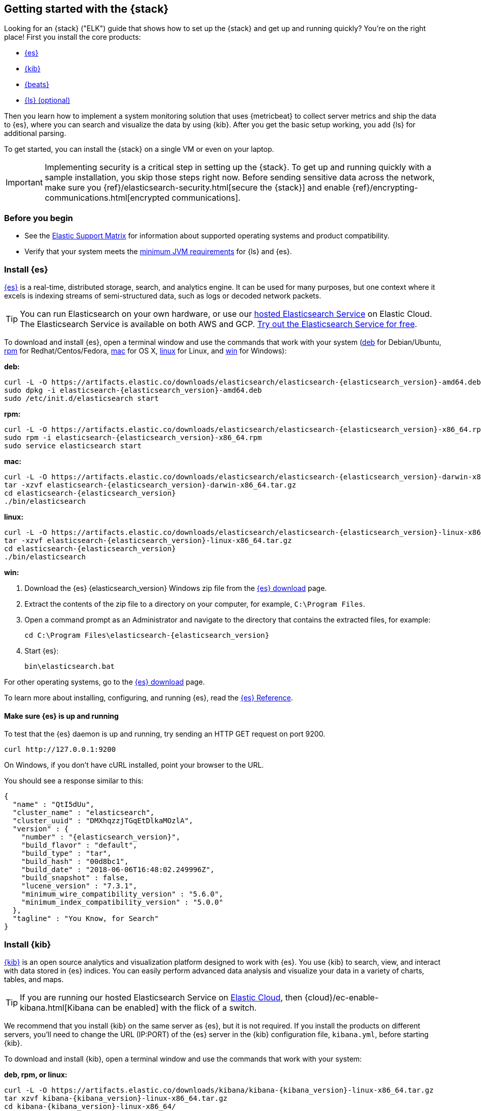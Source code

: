 [[get-started-elastic-stack]]
== Getting started with the {stack}

Looking for an {stack} ("ELK") guide that shows how to set up the {stack} and 
get up and running quickly? You're on the right place! First you install the 
core products:

* <<install-elasticsearch,{es}>>
* <<install-kibana,{kib}>>
* <<install-beats,{beats}>>
* <<install-logstash,{ls} (optional)>>

Then you learn how to implement a system monitoring solution that uses
{metricbeat} to collect server metrics and ship the data to {es}, where you can
search and visualize the data by using {kib}. After you get the basic setup
working, you add {ls} for additional parsing.

To get started, you can install the {stack} on a single VM or even on your
laptop.

IMPORTANT: Implementing security is a critical step in setting up the {stack}.
To get up and running quickly with a sample installation, you skip those steps
right now. Before sending sensitive data across the network, make sure you
{ref}/elasticsearch-security.html[secure the {stack}] and enable
{ref}/encrypting-communications.html[encrypted communications].

[float]
[[install-prereqs]]
=== Before you begin

* See the https://www.elastic.co/support/matrix[Elastic Support
Matrix] for information about supported operating systems and product
compatibility.

* Verify that your system meets the
https://www.elastic.co/support/matrix#matrix_jvm[minimum JVM requirements] for
{ls} and {es}.

[float]
[[install-elasticsearch]]
=== Install {es}

https://www.elastic.co/products/elasticsearch[{es}] is a real-time,
distributed storage, search, and analytics engine. It can be used for many
purposes, but one context where it excels is indexing streams of semi-structured
data, such as logs or decoded network packets.

[TIP]
==========
You can run Elasticsearch on your own hardware, or use our
https://www.elastic.co/cloud/elasticsearch-service[hosted Elasticsearch Service]
on Elastic Cloud. The Elasticsearch Service is available on both AWS and GCP.
https://www.elastic.co/cloud/elasticsearch-service/signup[Try out the
Elasticsearch Service for free].
==========

To download and install {es}, open a terminal window and use the commands that
work with your system (<<deb, deb>> for Debian/Ubuntu, <<rpm, rpm>> for
Redhat/Centos/Fedora, <<mac, mac>> for OS X, <<linux, linux>> for Linux, and
<<win, win>> for Windows):


[[deb]]*deb:*

ifeval::["{release-state}"=="unreleased"]

Version {elasticsearch_version} of {es} has not yet been released.

endif::[]

ifeval::["{release-state}"!="unreleased"]

["source","sh",subs="attributes"]
----
curl -L -O https://artifacts.elastic.co/downloads/elasticsearch/elasticsearch-{elasticsearch_version}-amd64.deb
sudo dpkg -i elasticsearch-{elasticsearch_version}-amd64.deb
sudo /etc/init.d/elasticsearch start
----

endif::[]

[[rpm]]*rpm:*

ifeval::["{release-state}"=="unreleased"]

Version {version} of {es} has not yet been released.

endif::[]

ifeval::["{release-state}"!="unreleased"]

["source","sh",subs="attributes,callouts"]
----------------------------------------------------------------------
curl -L -O https://artifacts.elastic.co/downloads/elasticsearch/elasticsearch-{elasticsearch_version}-x86_64.rpm
sudo rpm -i elasticsearch-{elasticsearch_version}-x86_64.rpm
sudo service elasticsearch start
----------------------------------------------------------------------

endif::[]

[[mac]]*mac:*

ifeval::["{release-state}"=="unreleased"]

Version {version} of {es} has not yet been released.

endif::[]

ifeval::["{release-state}"!="unreleased"]

["source","sh",subs="attributes,callouts"]
----------------------------------------------------------------------
curl -L -O https://artifacts.elastic.co/downloads/elasticsearch/elasticsearch-{elasticsearch_version}-darwin-x86_64.tar.gz
tar -xzvf elasticsearch-{elasticsearch_version}-darwin-x86_64.tar.gz
cd elasticsearch-{elasticsearch_version}
./bin/elasticsearch
----------------------------------------------------------------------

endif::[]


[[linux]]*linux:*

ifeval::["{release-state}"=="unreleased"]

Version {version} of {es} has not yet been released.

endif::[]

ifeval::["{release-state}"!="unreleased"]

["source","sh",subs="attributes,callouts"]
----------------------------------------------------------------------
curl -L -O https://artifacts.elastic.co/downloads/elasticsearch/elasticsearch-{elasticsearch_version}-linux-x86_64.tar.gz
tar -xzvf elasticsearch-{elasticsearch_version}-linux-x86_64.tar.gz
cd elasticsearch-{elasticsearch_version}
./bin/elasticsearch
----------------------------------------------------------------------

endif::[]

[[win]]*win:*

ifeval::["{release-state}"=="unreleased"]

Version {version} of {es} has not yet been released.

endif::[]

ifeval::["{release-state}"!="unreleased"]

. Download the {es} {elasticsearch_version} Windows zip file from the
https://www.elastic.co/downloads/elasticsearch[{es} download] page.

. Extract the contents of the zip file to a directory on your computer, for
example, `C:\Program Files`.

. Open a command prompt as an Administrator and navigate to the directory that
contains the extracted files, for example:
+
["source","sh",subs="attributes,callouts"]
----------------------------------------------------------------------
cd C:\Program Files\elasticsearch-{elasticsearch_version}
----------------------------------------------------------------------

. Start {es}:
+
["source","sh",subs="attributes,callouts"]
----------------------------------------------------------------------
bin\elasticsearch.bat
----------------------------------------------------------------------

endif::[]

For other operating systems, go to the
https://www.elastic.co/downloads/elasticsearch[{es} download] page.

To learn more about installing, configuring, and running {es}, read the
https://www.elastic.co/guide/en/elasticsearch/reference/current/index.html[{es} Reference].

[float]
==== Make sure {es} is up and running


To test that the {es} daemon is up and running, try sending an HTTP GET
request on port 9200.

[source,shell]
----------------------------------------------------------------------
curl http://127.0.0.1:9200
----------------------------------------------------------------------

On Windows, if you don't have cURL installed, point your browser to the URL.

You should see a response similar to this:

["source","sh",subs="attributes"]
----------------------------------------------------------------------
{
  "name" : "QtI5dUu",
  "cluster_name" : "elasticsearch",
  "cluster_uuid" : "DMXhqzzjTGqEtDlkaMOzlA",
  "version" : {
    "number" : "{elasticsearch_version}",
    "build_flavor" : "default",
    "build_type" : "tar",
    "build_hash" : "00d8bc1",
    "build_date" : "2018-06-06T16:48:02.249996Z",
    "build_snapshot" : false,
    "lucene_version" : "7.3.1",
    "minimum_wire_compatibility_version" : "5.6.0",
    "minimum_index_compatibility_version" : "5.0.0"
  },
  "tagline" : "You Know, for Search"
}
----------------------------------------------------------------------


[float]
[[install-kibana]]
=== Install {kib}

https://www.elastic.co/products/kibana[{kib}] is an open source analytics and
visualization platform designed to work with {es}. You use {kib} to search,
view, and interact with data stored in {es} indices. You can easily perform
advanced data analysis and visualize your data in a variety of charts, tables,
and maps.

[TIP]
==========
If you are running our hosted Elasticsearch Service on https://www.elastic.co/cloud[Elastic Cloud],
then {cloud}/ec-enable-kibana.html[Kibana can be enabled] with the flick of a switch.
==========

We recommend that you install {kib} on the same server as {es},
but it is not required. If you install the products on different servers, you'll
need to change the URL (IP:PORT) of the {es} server in the {kib} configuration
file, `kibana.yml`, before starting {kib}.

To download and install {kib}, open a terminal window and use the commands that
work with your system:

*deb, rpm, or linux:*

ifeval::["{release-state}"=="unreleased"]

Version {version} of {kib} has not yet been released.

endif::[]

ifeval::["{release-state}"!="unreleased"]

["source","sh",subs="attributes,callouts"]
----------------------------------------------------------------------
curl -L -O https://artifacts.elastic.co/downloads/kibana/kibana-{kibana_version}-linux-x86_64.tar.gz
tar xzvf kibana-{kibana_version}-linux-x86_64.tar.gz
cd kibana-{kibana_version}-linux-x86_64/
./bin/kibana
----------------------------------------------------------------------

endif::[]

*mac:*

ifeval::["{release-state}"=="unreleased"]

Version {version} of {kib} has not yet been released.

endif::[]

ifeval::["{release-state}"!="unreleased"]

["source","sh",subs="attributes,callouts"]
----------------------------------------------------------------------
curl -L -O https://artifacts.elastic.co/downloads/kibana/kibana-{kibana_version}-darwin-x86_64.tar.gz
tar xzvf kibana-{kibana_version}-darwin-x86_64.tar.gz
cd kibana-{kibana_version}-darwin-x86_64/
./bin/kibana
----------------------------------------------------------------------

endif::[]

*win:*

ifeval::["{release-state}"=="unreleased"]

Version {version} of {kib} has not yet been released.

endif::[]

ifeval::["{release-state}"!="unreleased"]

. Download the {kib} {kibana_version} Windows zip file from the
https://www.elastic.co/downloads/kibana[{kib} download] page.

. Extract the contents of the zip file to a directory on your computer, for
example, `C:\Program Files`.

. Open a command prompt as an Administrator and navigate to the directory that
contains the extracted files, for example:
+
["source","sh",subs="attributes,callouts"]
----------------------------------------------------------------------
cd C:\Program Files\kibana-{kibana_version}-windows
----------------------------------------------------------------------

. Start {kib}:
+
["source","sh",subs="attributes,callouts"]
----------------------------------------------------------------------
bin\kibana.bat
----------------------------------------------------------------------

endif::[]

For other operating systems, go to the
https://www.elastic.co/downloads/kibana[{kib} download] page.

To learn more about installing, configuring, and running {kib}, read the
https://www.elastic.co/guide/en/kibana/current/index.html[{kib} Reference].

[float]
==== Launch the {kib} web interface

To launch the {kib} web interface, point your browser to port 5601. For example,
http://127.0.0.1:5601[http://127.0.0.1:5601].

[float]
[[install-beats]]
=== Install {beats}

The {beats} are open source data shippers that you install as agents on your
servers to send operational data to {es}. {beats} can send data directly to {es}
or via {ls}, where you can further process and enhance the data.

Each Beat is a separately installable product. In this guide, you learn how
to install and run {metricbeat} with the `system` module enabled to collect system
metrics.

To learn more about installing and configuring other {beats}, see the Getting
Started documentation:

[options="header"]
|=======================
|Elastic {beats} | To capture
|{auditbeat-ref}/auditbeat-getting-started.html[{auditbeat}] |Audit data
|{filebeat-ref}/filebeat-getting-started.html[{filebeat}] |Log files
|{functionbeat-ref}/functionbeat-getting-started.html[{functionbeat}] |Cloud data
|{heartbeat-ref}/heartbeat-getting-started.html[{heartbeat}] |Availability monitoring
|{journalbeat-ref}/journalbeat-getting-started.html[{journalbeat}] |Systemd journals
|{metricbeat-ref}/metricbeat-getting-started.html[{metricbeat}] |Metrics
|{packetbeat-ref}/packetbeat-getting-started.html[{packetbeat}] |Network traffic
|{winlogbeat-ref}/winlogbeat-getting-started.html[{winlogbeat}] |Windows event logs
|=======================


[float]
[[install-metricbeat]]
==== Install {metricbeat}

To download and install {metricbeat}, open a terminal window and use the commands
that work with your system:

*deb:*

ifeval::["{release-state}"=="unreleased"]

Version {version} of {metricbeat} has not yet been released.

endif::[]

ifeval::["{release-state}"!="unreleased"]

["source","sh",subs="attributes,callouts"]
------------------------------------------------
curl -L -O https://artifacts.elastic.co/downloads/beats/metricbeat/metricbeat-{version}-amd64.deb
sudo dpkg -i metricbeat-{version}-amd64.deb
------------------------------------------------

endif::[]

*rpm:*

ifeval::["{release-state}"=="unreleased"]

Version {version} of {metricbeat} has not yet been released.

endif::[]

ifeval::["{release-state}"!="unreleased"]

["source","sh",subs="attributes,callouts"]
------------------------------------------------
curl -L -O https://artifacts.elastic.co/downloads/beats/metricbeat/metricbeat-{version}-x86_64.rpm
sudo rpm -vi metricbeat-{version}-x86_64.rpm
------------------------------------------------

endif::[]

*mac:*

ifeval::["{release-state}"=="unreleased"]

Version {version} of {metricbeat} has not yet been released.

endif::[]

ifeval::["{release-state}"!="unreleased"]

["source","sh",subs="attributes,callouts"]
------------------------------------------------
curl -L -O https://artifacts.elastic.co/downloads/beats/metricbeat/metricbeat-{version}-darwin-x86_64.tar.gz
tar xzvf metricbeat-{version}-darwin-x86_64.tar.gz
------------------------------------------------

endif::[]

*linux:*

ifeval::["{release-state}"=="unreleased"]

Version {version} of {metricbeat} has not yet been released.

endif::[]

ifeval::["{release-state}"!="unreleased"]

["source","sh",subs="attributes,callouts"]
------------------------------------------------
curl -L -O https://artifacts.elastic.co/downloads/beats/metricbeat/metricbeat-{version}-linux-x86_64.tar.gz
tar xzvf metricbeat-{version}-linux-x86_64.tar.gz
------------------------------------------------

endif::[]

*win:*

ifeval::["{release-state}"=="unreleased"]

Version {version} of {metricbeat} has not yet been released.

endif::[]

ifeval::["{release-state}"!="unreleased"]

. Download the {metricbeat} Windows zip file from the
https://www.elastic.co/downloads/beats/metricbeat[{metricbeat} download] page.

. Extract the contents of the zip file into `C:\Program Files`.

. Rename the ++metricbeat-{version}-windows++ directory to ++{metricbeat}++.

. Open a PowerShell prompt as an Administrator (right-click the PowerShell icon
and select *Run As Administrator*).

. From the PowerShell prompt, run the following commands to install {metricbeat}
as a Windows service:
+
[source,shell]
----------------------------------------------------------------------
PS > cd 'C:\Program Files\Metricbeat'
PS C:\Program Files\Metricbeat> .\install-service-metricbeat.ps1
----------------------------------------------------------------------
+
NOTE: If script execution is disabled on your system, set the execution policy
for the current session to allow the script to run. For example: `PowerShell.exe
-ExecutionPolicy UnRestricted -File .\install-service-metricbeat.ps1`.

endif::[]

For other operating systems, go to the
https://www.elastic.co/downloads/beats[{beats} download] page.

[float]
[[ship-system-logs]]
==== Ship system metrics to {es}

{metricbeat} provides pre-built modules that you can use to rapidly implement
and deploy a system monitoring solution, complete with sample dashboards and
data visualizations, in about 5 minutes.

In this section, you learn how to run the `system` module to collect metrics
from the operating system and services running on your server. The system module
collects system-level metrics, such as CPU usage, memory, file system, disk IO,
and network IO statistics, as well as top-like statistics for every process
running on your system.

*Before you begin*: Verify that {es} and {kib} are running and that {es} is
ready to receive data from {metricbeat}.

To set up the `system` module and start collecting system metrics:

. From the {metricbeat} install directory, enable the `system` module:
+
*deb and rpm:*
+
[source,yaml]
----
sudo metricbeat modules enable system
----
+
*mac and linux:*
+
[source,yaml]
----
./metricbeat modules enable system
----
+
*win:*
+
[source,yaml]
----
PS C:\Program Files\Metricbeat> .\metricbeat.exe modules enable system
----

. Set up the initial environment:
+
*deb and rpm:*
+
[source,yaml]
----
sudo metricbeat setup -e
----
+
*mac and linux:*
+
[source,yaml]
----
./metricbeat setup -e
----
+
*win:*
+
[source,yaml]
----
PS C:\Program Files\Metricbeat> metricbeat.exe setup -e
----
+
The `setup` command loads the {kib} dashboards. If the dashboards are already
set up, omit this command. The `-e` flag is optional and sends output to
standard error instead of syslog.

. [[gs-start-metricbeat]]Start {metricbeat}:
+
*deb and rpm:*
+
[source,yaml]
----
sudo service metricbeat start
----
+
*mac and linux:*
+
[source,yaml]
----
./metricbeat -e
----
+
*win:*
+
[source,yaml]
----
PS C:\Program Files\Metricbeat> Start-Service metricbeat
----


{metricbeat} runs and starts sending system metrics to {es}.

[float]
[[visualize-system-metrics]]
==== Visualize system metrics in {kib}

To visualize system metrics, open your browser and navigate to the {metricbeat}
system overview dashboard: http://localhost:5601/app/kibana#/dashboard/Metricbeat-system-overview

TIP: If you don’t see data in {kib}, try changing the date range to a larger
range. By default, {kib} shows the last 15 minutes. If you see errors, make
sure {metricbeat} is running, then refresh the page.

[role="screenshot"]
image::images/metricbeat-system-overview.png[{metricbeat} system overview]

Click *Host Overview* to see detailed metrics about the selected host.

[role="screenshot"]
image::images/metricbeat-system-host-details.png[{metricbeat} host overview]

Now that you know how to set up the simplest architecture for the {stack}--one
or more {beats} sending event data directly to an {es} instance running on the
same server--let's add {ls}.

[float]
[[install-logstash]]

=== Install {ls} (optional)

https://www.elastic.co/products/logstash[{ls}] is a powerful tool that
integrates with a wide variety of deployments. It offers a large selection of
plugins to help you parse, enrich, transform, and buffer data from a variety of
sources. If your data requires additional processing that is not available in
{beats}, then you need to add {ls} to your deployment.

To download and install {ls}, open a terminal window and use the commands that
work with your system:

*deb:*

ifeval::["{release-state}"=="unreleased"]

Version {version} of {ls} has not yet been released.

endif::[]

ifeval::["{release-state}"!="unreleased"]

["source","sh",subs="attributes,callouts"]
----------------------------------------------------------------------
curl -L -O https://artifacts.elastic.co/downloads/logstash/logstash-{logstash_version}.deb
sudo dpkg -i logstash-{logstash_version}.deb
----------------------------------------------------------------------

endif::[]

*rpm:*

ifeval::["{release-state}"=="unreleased"]

Version {version} of {ls} has not yet been released.

endif::[]

ifeval::["{release-state}"!="unreleased"]

["source","sh",subs="attributes,callouts"]
----------------------------------------------------------------------
curl -L -O https://artifacts.elastic.co/downloads/logstash/logstash-{logstash_version}.rpm
sudo rpm -i logstash-{logstash_version}.rpm
----------------------------------------------------------------------

endif::[]

*mac and linux:*

ifeval::["{release-state}"=="unreleased"]

Version {version} of {ls} has not yet been released.

endif::[]

ifeval::["{release-state}"!="unreleased"]

["source","sh",subs="attributes,callouts"]
----------------------------------------------------------------------
curl -L -O https://artifacts.elastic.co/downloads/logstash/logstash-{logstash_version}.tar.gz
tar -xzvf logstash-{logstash_version}.tar.gz
----------------------------------------------------------------------

endif::[]

*win:*

ifeval::["{release-state}"=="unreleased"]

Version {version} of {ls} has not yet been released.

endif::[]

ifeval::["{release-state}"!="unreleased"]

. Download the {ls} {logstash_version} Windows zip file from the
https://www.elastic.co/downloads/logstash[{ls} download] page.

. Extract the contents of the zip file to a directory on your computer, for
example, `C:\Program Files`. Use a short path (fewer than 30 characters) to
avoid running into file path length limitations on Windows.

endif::[]

For other operating systems, go to the
https://www.elastic.co/downloads/logstash[{ls} download] page.

To learn more about installing, configuring, and running {ls}, read the
{logstash-ref}/index.html[{ls} Reference].

[float]
[[logstash-setup]]
==== Configure {ls} to listen for {beats} input

{ls} provides {logstash-ref}/input-plugins.html[input plugins] for reading from
a variety of inputs. In this guide, you create a {ls} pipeline configuration
that listens for {beats} input and sends the received events to the {es} output.

To configure {ls}:

. Create a new {ls} pipeline configuration file called `demo-metrics-pipeline.conf`.
If you installed {ls} as a deb or rpm package, create the file in the {ls}
`config` directory. The file must contain:
+
--
* An input stage that configures {ls} to listen on port 5044 for incoming {beats}
connections.
* An output stage that indexes events into {es}. The output stage also
configures {ls} to write to the {metricbeat} index.
--
+
For example:
+
[source,ruby]
----
input {
  beats {
    port => 5044
  }
}

# The filter part of this file is commented out to indicate that it
# is optional.
# filter {
#
# }

output {
  elasticsearch {
    hosts => "localhost:9200"
    manage_template => false
    index => "%{[@metadata][beat]}-%{[@metadata][version]}-%{+YYYY.MM.dd}"
  }
}
----
+
When you start {ls} with this pipeline configuration, {beats} events are routed
through {ls}, where you have full access to {ls} capabilities for collecting,
enriching, and transforming data.

[float]
[[gs-start-logstash]]
==== Start {ls}

Use the command that works with your system. If you installed {ls} as a deb or
rpm package, make sure the config file is in the `config` directory.
On mac, that step isn't required but it is a best practice for reasons of consistency.

*deb:*

["source","sh",subs="attributes,callouts"]
----------------------------------------------------------------------
sudo /etc/init.d/logstash start
----------------------------------------------------------------------

*rpm:*

["source","sh",subs="attributes,callouts"]
----------------------------------------------------------------------
sudo service logstash start
----------------------------------------------------------------------

*mac and linux:*

["source","sh",subs="attributes,callouts"]
----------------------------------------------------------------------
cd logstash-{logstash_version}
./bin/logstash -f config/demo-metrics-pipeline.conf
----------------------------------------------------------------------

*win:*

["source","sh",subs="attributes,callouts"]
----------------------------------------------------------------------
bin\logstash.bat -f demo-metrics-pipeline.conf
----------------------------------------------------------------------

TIP: If you receive JVM error messages, check your Java version as shown in
{logstash-ref}/installing-logstash.html[Installing {ls}].

{ls} starts listening for events from the {beats} input. Next you need to
configure {metricbeat} to send events to {ls}.

[float]
==== Configure {metricbeat} to send events to {ls}

{metricbeat} sends events to {es} by default. To send events to {ls}, modify the
{metricbeat} configuration file, `metricbeat.yml`. You'll find this file under
the {metricbeat} install directory, or `/etc/metricbeat` for rpm and deb.

Disable the `output.elasticsearch` section by commenting it out, then enable
the `output.logstash` section by uncommenting it:

[source,yaml]
----
#-------------------------- Elasticsearch output ------------------------------
#output.elasticsearch:
  # Array of hosts to connect to.
  #hosts: ["localhost:9200"]
.
.
.
#----------------------------- Logstash output --------------------------------
output.logstash:
  # The Logstash hosts
  hosts: ["localhost:5044"]
----


Save the file, then restart {metricbeat} to apply the configuration changes.

{ls} reads from the {beats} input and indexes events into {es}. You haven't
defined a filter section yet, so {ls} simply forwards events to {es} without
additional processing. Next, you learn how to define the filter stage.

[float]
[[logstash-filter]]
==== Define a filter to extract data from a field

The system metrics collected by {metricbeat} include a field called `cmdline`
that contains the full command-line arguments used to start system processes.
For example:

[source,json]
----
"cmdline": "/Applications/Firefox.app/Contents/MacOS/plugin-container.app/Contents/MacOS/plugin-container -childID 3
-isForBrowser -boolPrefs 36:1|299:0| -stringPrefs 285:38;{b77ae304-9f53-a248-8bd4-a243dbf2cab1}| -schedulerPrefs
0001,2 -greomni /Applications/Firefox.app/Contents/Resources/omni.ja -appomni
/Applications/Firefox.app/Contents/Resources/browser/omni.ja -appdir
/Applications/Firefox.app/Contents/Resources/browser -profile
/Users/dedemorton/Library/Application Support/Firefox/Profiles/mftvzeod.default-1468353066634
99468 gecko-crash-server-pipe.99468 org.mozilla.machname.1911848630 tab"
----


Rather than sending the whole command-line argument to {es}, you might want to
send just the command's path. One way to do that is by using a Grok filter.
Learning Grok is beyond the scope of this getting started guide, but if you want 
to learn more, see the 
{logstash-ref}/plugins-filters-grok.html[Grok filter plugin] documentation.

To extract the path, add the following Grok filter between the input and output
sections in the {ls} config file that you created earlier:

[source,ruby]
----
filter {
  if [system][process] {
    if [system][process][cmdline] {
      grok {
        match => { <1>
          "[system][process][cmdline]" => "^%{PATH:[system][process][cmdline_path]}"
        }
        remove_field => "[system][process][cmdline]" <2>
      }
    }
  }
}
----
<1> Uses a pattern to match the path, then stores the path in a field called
`cmdline_path`.
<2> Removes the original field, `cmdline`, so it's not indexed in {es}.


When you're done, the full configuration file should look like this:

[source,ruby]
----
input {
  beats {
    port => 5044
  }
}

filter {
  if [system][process] {
    if [system][process][cmdline] {
      grok {
        match => {
          "[system][process][cmdline]" => "^%{PATH:[system][process][cmdline_path]}"
        }
        remove_field => "[system][process][cmdline]"
      }
    }
  }
}

output {
  elasticsearch {
    hosts => "localhost:9200"
    manage_template => false
    index => "%{[@metadata][beat]}-%{[@metadata][version]}-%{+YYYY.MM.dd}"
  }
}
----


Restart {ls} to pick up the changes. The event now includes a field called
`cmdline_path` that contains the command path:

[source,ruby]
----
"cmdline_path": "/Applications/Firefox.app/Contents/MacOS/plugin-container.app/Contents/MacOS/plugin-container"
----


[float]
[[whats_next]]
==== What's next?

Congratulations! You've successfully set up the {stack}. You learned how to
stream system metrics to {es} and visualize the data in {kib}. You also learned
how to use {ls} to filter events collected by {metricbeat}.

Next, you'll want to set up the {stack} {security-features} and activate your
trial license so you can unlock the full capabilities of the {stack}. To learn
how, read:

* {ref}/elasticsearch-security.html[Securing the {stack}]
* {stack-ov}/license-management.html[License Management]

Want to get up and running quickly with infrastructure metrics monitoring and
centralized log analytics? Try out the
{infra-guide}/infrastructure-ui-overview.html[Infrastructure] and
{infra-guide}/logs-ui-overview.html[Logs] UIs
in {kib}. For setup details, see the {infra-guide}/index.html[Infrastructure
Monitoring Guide].

Later, when you're ready to set up a production environment, also see the
{stack-ref}/installing-elastic-stack.html[{stack} Installation and Upgrade
Guide].
